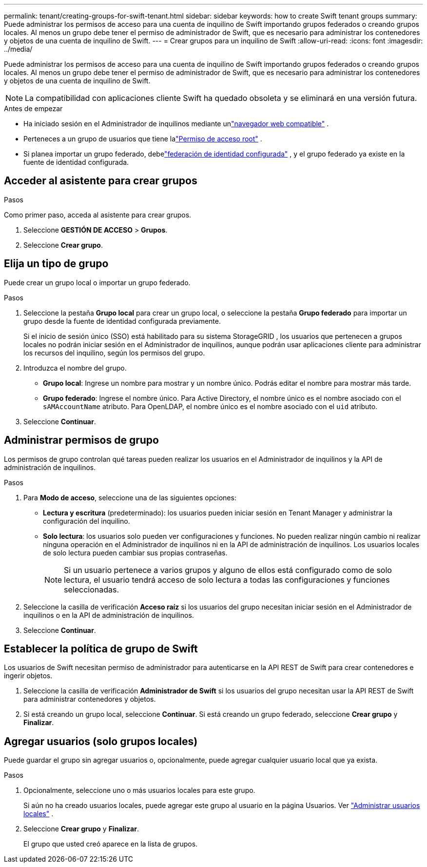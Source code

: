 ---
permalink: tenant/creating-groups-for-swift-tenant.html 
sidebar: sidebar 
keywords: how to create Swift tenant groups 
summary: Puede administrar los permisos de acceso para una cuenta de inquilino de Swift importando grupos federados o creando grupos locales.  Al menos un grupo debe tener el permiso de administrador de Swift, que es necesario para administrar los contenedores y objetos de una cuenta de inquilino de Swift. 
---
= Crear grupos para un inquilino de Swift
:allow-uri-read: 
:icons: font
:imagesdir: ../media/


[role="lead"]
Puede administrar los permisos de acceso para una cuenta de inquilino de Swift importando grupos federados o creando grupos locales.  Al menos un grupo debe tener el permiso de administrador de Swift, que es necesario para administrar los contenedores y objetos de una cuenta de inquilino de Swift.


NOTE: La compatibilidad con aplicaciones cliente Swift ha quedado obsoleta y se eliminará en una versión futura.

.Antes de empezar
* Ha iniciado sesión en el Administrador de inquilinos mediante unlink:../admin/web-browser-requirements.html["navegador web compatible"] .
* Perteneces a un grupo de usuarios que tiene lalink:tenant-management-permissions.html["Permiso de acceso root"] .
* Si planea importar un grupo federado, debelink:using-identity-federation.html["federación de identidad configurada"] , y el grupo federado ya existe en la fuente de identidad configurada.




== Acceder al asistente para crear grupos

.Pasos
Como primer paso, acceda al asistente para crear grupos.

. Seleccione *GESTIÓN DE ACCESO* > *Grupos*.
. Seleccione *Crear grupo*.




== Elija un tipo de grupo

Puede crear un grupo local o importar un grupo federado.

.Pasos
. Seleccione la pestaña *Grupo local* para crear un grupo local, o seleccione la pestaña *Grupo federado* para importar un grupo desde la fuente de identidad configurada previamente.
+
Si el inicio de sesión único (SSO) está habilitado para su sistema StorageGRID , los usuarios que pertenecen a grupos locales no podrán iniciar sesión en el Administrador de inquilinos, aunque podrán usar aplicaciones cliente para administrar los recursos del inquilino, según los permisos del grupo.

. Introduzca el nombre del grupo.
+
** *Grupo local*: Ingrese un nombre para mostrar y un nombre único.  Podrás editar el nombre para mostrar más tarde.
** *Grupo federado*: Ingrese el nombre único.  Para Active Directory, el nombre único es el nombre asociado con el `sAMAccountName` atributo.  Para OpenLDAP, el nombre único es el nombre asociado con el `uid` atributo.


. Seleccione *Continuar*.




== Administrar permisos de grupo

Los permisos de grupo controlan qué tareas pueden realizar los usuarios en el Administrador de inquilinos y la API de administración de inquilinos.

.Pasos
. Para *Modo de acceso*, seleccione una de las siguientes opciones:
+
** *Lectura y escritura* (predeterminado): los usuarios pueden iniciar sesión en Tenant Manager y administrar la configuración del inquilino.
** *Solo lectura*: los usuarios solo pueden ver configuraciones y funciones.  No pueden realizar ningún cambio ni realizar ninguna operación en el Administrador de inquilinos ni en la API de administración de inquilinos.  Los usuarios locales de solo lectura pueden cambiar sus propias contraseñas.
+

NOTE: Si un usuario pertenece a varios grupos y alguno de ellos está configurado como de solo lectura, el usuario tendrá acceso de solo lectura a todas las configuraciones y funciones seleccionadas.



. Seleccione la casilla de verificación *Acceso raíz* si los usuarios del grupo necesitan iniciar sesión en el Administrador de inquilinos o en la API de administración de inquilinos.
. Seleccione *Continuar*.




== Establecer la política de grupo de Swift

Los usuarios de Swift necesitan permiso de administrador para autenticarse en la API REST de Swift para crear contenedores e ingerir objetos.

. Seleccione la casilla de verificación *Administrador de Swift* si los usuarios del grupo necesitan usar la API REST de Swift para administrar contenedores y objetos.
. Si está creando un grupo local, seleccione *Continuar*.  Si está creando un grupo federado, seleccione *Crear grupo* y *Finalizar*.




== Agregar usuarios (solo grupos locales)

Puede guardar el grupo sin agregar usuarios o, opcionalmente, puede agregar cualquier usuario local que ya exista.

.Pasos
. Opcionalmente, seleccione uno o más usuarios locales para este grupo.
+
Si aún no ha creado usuarios locales, puede agregar este grupo al usuario en la página Usuarios. Ver link:../tenant/managing-local-users.html["Administrar usuarios locales"] .

. Seleccione *Crear grupo* y *Finalizar*.
+
El grupo que usted creó aparece en la lista de grupos.


